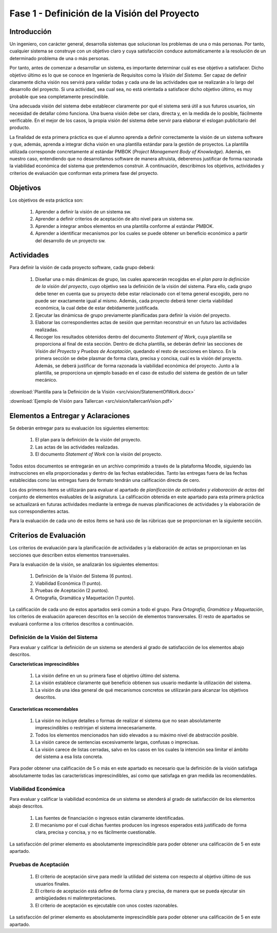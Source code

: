===============================================
 Fase 1 - Definición de la Visión del Proyecto
===============================================

Introducción
==============

Un ingeniero, con carácter general, desarrolla sistemas que solucionan los problemas de una o más personas. Por tanto, cualquier sistema se construye con un objetivo claro y cuya satisfacción conduce automáticamente a la resolución de un determinado problema de una o más personas.

Por tanto, antes de comenzar a desarrollar un sistema, es importante determinar cuál es ese objetivo a satisfacer. Dicho objetivo último es lo que se conoce en Ingeniería de Requisitos como la *Visión del Sistema*. Ser capaz de definir claramente dicha visión nos servirá para validar todas y cada una de las actividades que se realizarán a lo largo del desarrollo del proyecto. Si una actividad, sea cual sea, no está orientada a satisfacer dicho objetivo último, es muy probable que sea completamente prescindible.

Una adecuada visión del sistema debe establecer claramente por qué el sistema será útil a sus futuros usuarios, sin necesidad de detallar cómo funciona. Una buena visión debe ser clara, directa y, en la medida de lo posible, fácilmente verificable. En el mejor de los casos, la propia visión del sistema debe servir para elaborar el eslogan publicitario del producto.

La finalidad de esta primera práctica es que el alumno aprenda a definir correctamente la visión de un sistema software y que, además, aprenda a integrar dicha visión en una plantilla estándar para la gestión de proyectos.
La plantilla utilizada corresponde concretamente al estándar PMBOK (*Project Management Body of Knowledge*). Además, en nuestro caso, entendiendo que no desarrollamos software de manera altruista, deberemos justificar de forma razonada la viabilidad económica del sistema que pretendemos construir.
A continuación, describimos los objetivos, actividades y criterios de evaluación que conforman esta primera fase del proyecto.

Objetivos
===========

Los objetivos de esta práctica son:

  #. Aprender a definir la visión de un sistema sw.
  #. Aprender a definir criterios de aceptación de alto nivel para un sistema sw.
  #. Aprender a integrar ambos elementos en una plantilla conforme al estándar PMBOK.
  #. Aprender a identificar mecanismos por los cuales se puede obtener un beneficio económico a partir del desarrollo de un proyecto sw.

Actividades
============

Para definir la visión de cada proyecto software, cada grupo deberá:

  #. Diseñar una o más dinámicas de grupo, las cuales aparecerán recogidas en el *plan para la definición de la visión del proyecto*, cuyo objetivo sea la definición de la visión del sistema. Para ello, cada grupo debe tener en cuenta que su proyecto debe estar relacionado con el tema general escogido, pero no puede ser exactamente igual al mismo. Además, cada proyecto deberá tener cierta viabilidad económica, la cual debe de estar debidamente justificada.
  #. Ejecutar las dinámicsa de grupo previamente planificadas para definir la visión del proyecto.
  #. Elaborar las correspondientes actas de sesión que permitan reconstruir en un futuro  las actividades realizadas.
  #. Recoger los resultados obtenidos dentro del documento *Statement of Work*, cuya plantilla se proporciona al final de esta sección. Dentro de dicha plantilla, se deberán definir las secciones de *Visión del Proyecto* y *Pruebas de Aceptación*, quedando el resto de secciones en blanco. En la primera sección se debe plasmar de forma clara, precisa y concisa, cuál es la visión del proyecto. Además, se deberá justificar de forma razonada la viabilidad económica del proyecto. Junto a la plantilla, se proporciona un ejemplo basado en el caso de estudio del sistema de gestión de un taller mecánico.

:download:`Plantilla para la Definición de la Visión <src/vision/StatementOfWork.docx>`

:download:`Ejemplo de Visión para Tallercan <src/vision/tallercanVision.pdf>`

Elementos a Entregar y Aclaraciones
=======================================

Se deberán entregar para su evaluación los siguientes elementos:

  #. El plan para la definición de la visión del proyecto.
  #. Las actas de las actividades realizadas.
  #. El documento *Statement of Work* con la visión del proyecto.

Todos estos documentos se entregarán en un archivo comprimido a través de la plataforma Moodle, siguiendo las instrucciones en ella proporcionadas y dentro de las fechas establecidas. Tanto las entregas fuera de las fechas establecidas como las entregas fuera de formato tendrán una calificación directa de cero.

Los dos primeros ítems se utilizarán para evaluar el apartado de *planificación de actividades y elaboración de actas* del conjunto de elementos evaluables de la asignatura. La calificación obtenida en este apartado para esta primera práctica se actualizará en futuras actividades mediante la entrega de nuevas planificaciones de actividades y la elaboración de sus correspondientes actas.

Para la evaluación de cada uno de estos ítems se hará uso de las rúbricas que se proporcionan en la siguiente sección.

Criterios de Evaluación
=========================

Los criterios de evaluación para la planificación de actividades y la elaboración de actas se proporcionan en las secciones que describen estos elementos transversales.

Para la evaluación de la visión, se analizarán los siguientes elementos:

  #. Definición de la Visión del Sistema (6 puntos).
  #. Viabilidad Económica (1 punto).
  #. Pruebas de Aceptación (2 puntos).
  #. Ortografía, Gramática y Maquetación (1 punto).

La calificación de cada uno de estos apartados será común a todo el grupo.
Para *Ortografía, Gramática y Maquetación*, los criterios de evaluación aparecen descritos en la sección de elementos transversales. El resto de apartados se evaluará conforme a los criterios descritos a continuación.

Definición de la Visión del Sistema
------------------------------------

Para evaluar y calificar la definición de un sistema se atenderá al grado de satisfacción de los elementos abajo descritos.

**Características imprescindibles**

    #. La visión define en un su primera fase el objetivo último del sistema.
    #. La visión establece claramente qué beneficio obtienen sus usuario mediante la utilización del sistema.
    #. La visión da una idea general de qué mecanismos concretos se utilizarán para alcanzar los objetivos descritos.

**Características recomendables**

    #. La visión no incluye detalles o formas de realizar el sistema que no sean absolutamente imprescindibles o restrinjan el sistema innecesariamente.
    #. Todos los elementos mencionados han sido elevados a su máximo nivel de abstracción posible.
    #. La visión carece de sentencias excesivamente largas, confusas o imprecisas.
    #. La visión carece de listas cerradas, salvo en los casos en los cuales la intención sea limitar el ámbito del sistema a esa lista concreta.

Para poder obtener una calificación de 5 o más en este apartado es necesario que la definición de la visión satisfaga absolutamente todas las características imprescindibles, así como que satisfaga en gran medida las recomendables.

Viabilidad Económica
---------------------

Para evaluar y calificar la viabilidad económica de un sistema se atenderá al grado de satisfacción de los elementos abajo descritos.

  #. Las fuentes de financiación o ingresos están claramente identificadas.
  #. El mecanismo por el cual dichas fuentes producen los ingresos esperados está justificado de forma clara, precisa y concisa, y no es fácilmente cuestionable.

La satisfacción del primer elemento es absolutamente imprescindible para poder obtener una calificación de 5 en este apartado.

Pruebas de Aceptación
----------------------

  #. El criterio de aceptación sirve para medir la utilidad del sistema con respecto al objetivo último de sus usuarios finales.
  #. El criterio de aceptación está define de forma clara y precisa, de manera que se pueda ejecutar sin ambigüedades ni malinterpretaciones.
  #. El criterio de aceptación es ejecutable con unos costes razonables.

La satisfacción del primer elemento es absolutamente imprescindible para poder obtener una calificación de 5 en este apartado.
